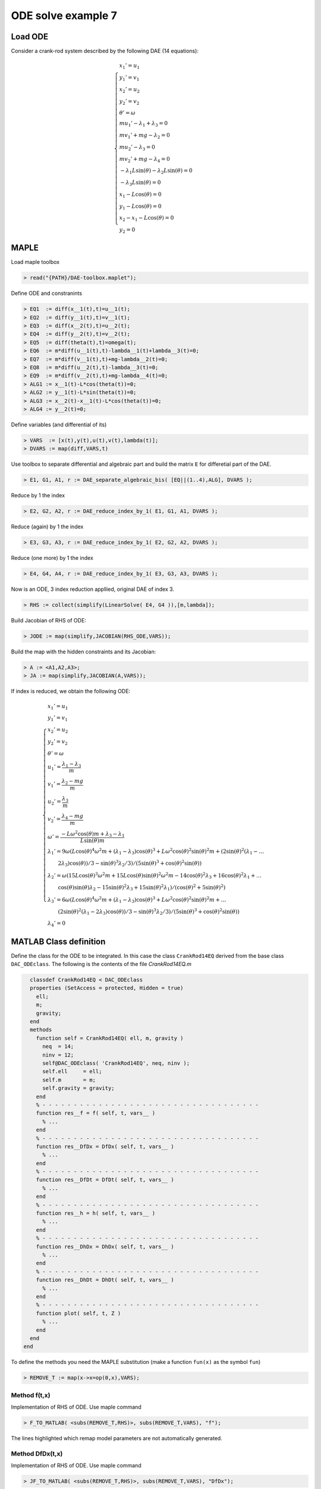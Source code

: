ODE solve example 7
===================

.. image:: images/crank-rod.png
    :align: center
    :width: 25%

Load ODE
--------

Consider a crank-rod system described by the following DAE (14 equations):

.. math::

  \begin{cases}
    x_1' = u_1 & \\
    y_1' = v_1 & \\
    x_2' = u_2 & \\
    y_2' = v_2 & \\
    \theta' = \omega & \\
    m u_1' - \lambda_1 + \lambda_3 = 0 & \\
    m v_1' + mg-\lambda_2 = 0 & \\
    m u_2' - \lambda_3 = 0 & \\
    m v_2' + mg-\lambda_4 = 0 & \\
    -\lambda_1 L \sin(\theta)-\lambda_2 L \sin(\theta) = 0 & \\
    -\lambda_3 L \sin(\theta) = 0 & \\
    x_1 -  L \cos(\theta) = 0 & \\
    y_1 -  L \cos(\theta) = 0 & \\
    x_2 - x_1- L \cos(\theta) = 0 & \\
    y_2 = 0 &
  \end{cases}

MAPLE
-----

Load maple toolbox

.. code-block:: maple

    > read("{PATH}/DAE-toolbox.maplet");

Define ODE and constranints

.. code-block:: maple

    > EQ1  := diff(x__1(t),t)=u__1(t);
    > EQ2  := diff(y__1(t),t)=v__1(t);
    > EQ3  := diff(x__2(t),t)=u__2(t);
    > EQ4  := diff(y__2(t),t)=v__2(t);
    > EQ5  := diff(theta(t),t)=omega(t);
    > EQ6  := m*diff(u__1(t),t)-lambda__1(t)+lambda__3(t)=0;
    > EQ7  := m*diff(v__1(t),t)+mg-lambda__2(t)=0;
    > EQ8  := m*diff(u__2(t),t)-lambda__3(t)=0;
    > EQ9  := m*diff(v__2(t),t)+mg-lambda__4(t)=0;
    > ALG1 := x__1(t)-L*cos(theta(t))=0;
    > ALG2 := y__1(t)-L*sin(theta(t))=0;
    > ALG3 := x__2(t)-x__1(t)-L*cos(theta(t))=0;
    > ALG4 := y__2(t)=0;

Define variables (and differential of its)

.. code-block:: maple

    > VARS  := [x(t),y(t),u(t),v(t),lambda(t)];
    > DVARS := map(diff,VARS,t)

Use toolbox to separate differential and algebraic
part and build the matrix ``E`` for differetial part of the DAE.

.. code-block:: maple

    > E1, G1, A1, r := DAE_separate_algebraic_bis( [EQ||(1..4),ALG], DVARS );

Reduce by 1 the index

.. code-block:: maple

    > E2, G2, A2, r := DAE_reduce_index_by_1( E1, G1, A1, DVARS );

Reduce (again) by 1 the index

.. code-block:: maple

    > E3, G3, A3, r := DAE_reduce_index_by_1( E2, G2, A2, DVARS );

Reduce (one more) by 1 the index

.. code-block:: maple

    > E4, G4, A4, r := DAE_reduce_index_by_1( E3, G3, A3, DVARS );

Now is an ODE, 3 index reduction appllied,
original DAE of index 3.

.. code-block:: maple

    > RHS := collect(simplify(LinearSolve( E4, G4 )),[m,lambda]);


Build Jacobian of RHS of ODE:

.. code-block:: maple

    > JODE := map(simplify,JACOBIAN(RHS_ODE,VARS));

Build the map with the hidden constraints and its Jacobian:

.. code-block:: maple

    > A := <A1,A2,A3>;
    > JA := map(simplify,JACOBIAN(A,VARS));

If index is reduced, we obtain the following ODE:

.. math::

  \begin{cases}
    x_1'       = u_1 & \\
    y_1'       = v_1 & \\
    x_2'       = u_2 & \\
    y_2'       = v_2 & \\
    \theta'    = \omega & \\
    u_1'       = \dfrac{\lambda_1-\lambda_3}{m} & \\
    v_1'       = \dfrac{\lambda_2 - mg}{m} & \\
    u_2'       = \dfrac{\lambda_3}{m} & \\
    v_2'       = \dfrac{\lambda_4 - mg}{m}  & \\
    \omega'    = \dfrac{-L\omega^2\cos(\theta)m + \lambda_3 - \lambda_1}{L\sin(\theta)m} & \\
    \lambda_1' = 9\omega(L\cos(\theta)^4\omega^2m + (\lambda_1 - \lambda_3)\cos(\theta)^3 + L\omega^2\cos(\theta)^2\sin(\theta)^2m + (2\sin(\theta)^2(\lambda_1 - \dots & \\
    \qquad 2\lambda_3)\cos(\theta))/3 - \sin(\theta)^3\lambda_2/3)/(5\sin(\theta)^3 + \cos(\theta)^2\sin(\theta)) & \\
    \lambda_2' = \omega(15L\cos(\theta)^3\omega^2m + 15L\cos(\theta)\sin(\theta)^2\omega^2m - 14\cos(\theta)^2\lambda_3 + 16\cos(\theta)^2\lambda_1 + \dots & \\
    \qquad \cos(\theta)\sin(\theta)\lambda_2 - 15\sin(\theta)^2\lambda_3 + 15\sin(\theta)^2\lambda_1)/(\cos(\theta)^2 + 5\sin(\theta)^2) & \\
    \lambda_3' = 6\omega(L\cos(\theta)^4\omega^2m + (\lambda_1 - \lambda_3)\cos(\theta)^3 + L\omega^2\cos(\theta)^2\sin(\theta)^2m + \dots & \\
    \qquad (2\sin(\theta)^2(\lambda_1 - 2\lambda_3)\cos(\theta))/3 - \sin(\theta)^3\lambda_2/3)/(5\sin(\theta)^3 + \cos(\theta)^2\sin(\theta)) & \\
    \lambda_4' = 0 &
  \end{cases}


MATLAB Class definition
-----------------------

Define the class for the ODE to be integrated.
In this case the class ``CrankRod14EQ`` derived from
the base class ``DAC_ODEclass``.
The following is the contents of the file `CrankRod14EQ.m`

.. code-block:: matlab

      classdef CrankRod14EQ < DAC_ODEclass
      properties (SetAccess = protected, Hidden = true)
        ell;
        m;
        gravity;
      end
      methods
        function self = CrankRod14EQ( ell, m, gravity )
          neq  = 14;
          ninv = 12;
          self@DAC_ODEclass( 'CrankRod14EQ', neq, ninv );
          self.ell     = ell;
          self.m       = m;
          self.gravity = gravity;
        end
        % - - - - - - - - - - - - - - - - - - - - - - - - - - - - - - - - - - -
        function res__f = f( self, t, vars__ )
          % ...
        end
        % - - - - - - - - - - - - - - - - - - - - - - - - - - - - - - - - - - -
        function res__DfDx = DfDx( self, t, vars__ )
          % ...
        end
        % - - - - - - - - - - - - - - - - - - - - - - - - - - - - - - - - - - -
        function res__DfDt = DfDt( self, t, vars__ )
          % ...
        end
        % - - - - - - - - - - - - - - - - - - - - - - - - - - - - - - - - - - -
        function res__h = h( self, t, vars__ )
          % ...
        end
        % - - - - - - - - - - - - - - - - - - - - - - - - - - - - - - - - - - -
        function res__DhDx = DhDx( self, t, vars__ )
          % ...
        end
        % - - - - - - - - - - - - - - - - - - - - - - - - - - - - - - - - - - -
        function res__DhDt = DhDt( self, t, vars__ )
          % ...
        end
        % - - - - - - - - - - - - - - - - - - - - - - - - - - - - - - - - - - -
        function plot( self, t, Z )
          % ...
        end
      end
    end

To define the methods you need the MAPLE
substitution (make a function ``fun(x)`` as the symbol ``fun``)

.. code-block:: maple

    > REMOVE_T := map(x->x=op(0,x),VARS);

Method f(t,x)
~~~~~~~~~~~~~

Implementation of RHS of ODE.
Use maple command

.. code-block:: maple

    > F_TO_MATLAB( <subs(REMOVE_T,RHS)>, subs(REMOVE_T,VARS), "f");

The lines highlighted which remap model parameters
are not automatically generated.

.. code-block:: matlab
    :emphasize-lines: 2-4

    function res__f = f( self, t, vars__ )
      g = self.gravity;
      m = self.m;
      L = self.ell;

      % extract states
      x__1  = vars__(1);
      y__1  = vars__(2);
      x__2  = vars__(3);
      y__2  = vars__(4);
      theta = vars__(5);
      u__1  = vars__(6);
      v__1  = vars__(7);
      u__2  = vars__(8);
      v__2  = vars__(9);
      omega = vars__(10);
      lambda__1 = vars__(11);
      lambda__2 = vars__(12);
      lambda__3 = vars__(13);
      lambda__4 = vars__(14);

      % evaluate function
      res__1 = u__1;
      res__2 = v__1;
      res__3 = u__2;
      res__4 = v__2;
      res__5 = omega;
      t2 = 0.1e1 / m;
      res__6 = t2 * (lambda__1 - lambda__3);
      t3 = m * g;
      res__7 = t2 * (-t3 + lambda__2);
      res__8 = lambda__3 * t2;
      res__9 = t2 * (-t3 + lambda__4);
      t6 = omega ^ 2;
      t7 = cos(theta);
      t10 = L * m * t7 * t6;
      t14 = sin(theta);
      t15 = 0.1e1 / t14;
      res__10 = t2 * t15 / L * (-t10 - lambda__1 + lambda__3);
      t18 = t7 ^ 2;
      t24 = t18 * t7;
      t36 = 0.1e1 / (4 * t18 - 5);
      t38 = t15 * t36 * (3 * m * t18 * L * t6 + lambda__2 * t14 * t18 - lambda__2 * t14 + lambda__1 * t24 + lambda__3 * t24 + 2 * lambda__1 * t7 - 4 * lambda__3 * t7) * omega;
      res__11 = -3 * t38;
      res__12 = -t36 * (lambda__2 * t14 * t7 + lambda__1 * t18 + lambda__3 * t18 + 15 * t10 + 15 * lambda__1 - 15 * lambda__3) * omega;
      res__13 = -2 * t38;

      % store on output
      res__f = zeros(14,1);
      res__f(1) = res__1;
      res__f(2) = res__2;
      res__f(3) = res__3;
      res__f(4) = res__4;
      res__f(5) = res__5;
      res__f(6) = res__6;
      res__f(7) = res__7;
      res__f(8) = res__8;
      res__f(9) = res__9;
      res__f(10) = res__10;
      res__f(11) = res__11;
      res__f(12) = res__12;
      res__f(13) = res__13;
    end

Method DfDx(t,x)
~~~~~~~~~~~~~~~~

Implementation of RHS of ODE.
Use maple command

.. code-block:: maple

    > JF_TO_MATLAB( <subs(REMOVE_T,RHS)>, subs(REMOVE_T,VARS), "DfDx");

The lines highlighted which remap model parameters
are not automatically generated.

.. code-block:: matlab
    :emphasize-lines: 2-4

    function res__DfDx = DfDx( self, t, vars__ )
      g = self.gravity;
      m = self.m;
      L = self.ell;

      % extract states
      x__1  = vars__(1);
      y__1  = vars__(2);
      x__2  = vars__(3);
      y__2  = vars__(4);
      theta = vars__(5);
      u__1  = vars__(6);
      v__1  = vars__(7);
      u__2  = vars__(8);
      v__2  = vars__(9);
      omega = vars__(10);
      lambda__1 = vars__(11);
      lambda__2 = vars__(12);
      lambda__3 = vars__(13);
      lambda__4 = vars__(14);
      % evaluate function
      res__1_1 = u__1;
      res__2_1 = v__1;
      res__3_1 = u__2;
      res__4_1 = v__2;
      res__5_1 = omega;
      t2 = 0.1e1 / m;
      res__6_1 = t2 * (lambda__1 - lambda__3);
      t3 = m * g;
      res__7_1 = t2 * (-t3 + lambda__2);
      res__8_1 = lambda__3 * t2;
      res__9_1 = t2 * (-t3 + lambda__4);
      t6 = omega ^ 2;
      t7 = cos(theta);
      t10 = L * m * t7 * t6;
      t14 = sin(theta);
      t15 = 0.1e1 / t14;
      res__10_1 = t2 * t15 / L * (-t10 - lambda__1 + lambda__3);
      t18 = t7 ^ 2;
      t24 = t18 * t7;
      t36 = 0.1e1 / (4 * t18 - 5);
      t38 = t15 * t36 * (3 * m * t18 * L * t6 + lambda__2 * t14 * t18 - lambda__2 * t14 + lambda__1 * t24 + lambda__3 * t24 + 2 * lambda__1 * t7 - 4 * lambda__3 * t7) * omega;
      res__11_1 = -3 * t38;
      res__12_1 = -t36 * (lambda__2 * t14 * t7 + lambda__1 * t18 + lambda__3 * t18 + 15 * t10 + 15 * lambda__1 - 15 * lambda__3) * omega;
      res__13_1 = -2 * t38;

      % store on output
      res__DfDx       = zeros(14,1);
      res__DfDx(1,1)  = res__1_1;
      res__DfDx(2,1)  = res__2_1;
      res__DfDx(3,1)  = res__3_1;
      res__DfDx(4,1)  = res__4_1;
      res__DfDx(5,1)  = res__5_1;
      res__DfDx(6,1)  = res__6_1;
      res__DfDx(7,1)  = res__7_1;
      res__DfDx(8,1)  = res__8_1;
      res__DfDx(9,1)  = res__9_1;
      res__DfDx(10,1) = res__10_1;
      res__DfDx(11,1) = res__11_1;
      res__DfDx(12,1) = res__12_1;
      res__DfDx(13,1) = res__13_1;
    end

Method DfDt(t,x)
~~~~~~~~~~~~~~~~

Implementation of RHS of ODE.
Use maple command

.. code-block:: maple

    > JF_TO_MATLAB( JACOBIAN(<subs(REMOVE_T,RHS)>, [t]), [t], "DfDt");

The lines highlighted which remap model parameters
are not automatically generated.

.. code-block:: matlab

    function res__DfDt = DfDt( self, t, vars__ )  
      % store on output
      res__DfDt = zeros(14,1);
    end


Method h(t,x)
~~~~~~~~~~~~~

Implementation of hidden constraints:
Use maple command

.. code-block:: maple

    > F_TO_MATLAB( subs(REMOVE_T,A), subs(REMOVE_T,VARS), "h");

The lines highlighted which remap model parameters
are not automatically generated.

.. code-block:: matlab
    :emphasize-lines: 2-4

    function res__h = h( self, t, vars__ )
      g = self.gravity;
      m = self.m;
      L = self.ell;

      % extract states
      x__1  = vars__(1);
      y__1  = vars__(2);
      x__2  = vars__(3);
      y__2  = vars__(4);
      theta = vars__(5);
      u__1  = vars__(6);
      v__1  = vars__(7);
      u__2  = vars__(8);
      v__2  = vars__(9);
      omega = vars__(10);
      lambda__1 = vars__(11);
      lambda__2 = vars__(12);
      lambda__3 = vars__(13);
      lambda__4 = vars__(14);

      % evaluate function
      t2 = sin(theta);
      t4 = cos(theta);
      res__1 = (t2 * (lambda__1 + lambda__3) - lambda__2 * t4) * L;
      t7 = t4 * L;
      res__2 = -x__1 + t7;
      res__3 = t2 * L - y__1;
      res__4 = -x__2 + x__1 + t7;
      res__5 = -y__2;
      t9 = L * omega;
      t10 = t2 * t9;
      res__6 = u__1 + t10;
      res__7 = -t4 * t9 + v__1;
      res__8 = u__2 - u__1 + t10;
      res__9 = v__2;
      t12 = m * g;
      t17 = omega ^ 2;
      t23 = 0.1e1 / m;
      res__10 = t23 / t2 * (t2 * (t12 - lambda__2) + t4 * (lambda__3 - lambda__1) - m * t17 * L);
      res__11 = t23 * (2 * lambda__1 - 3 * lambda__3);
      res__12 = t23 * (t12 - lambda__4);

      % store on output
      res__h     = zeros(12,1);
      res__h(1)  = res__1;
      res__h(2)  = res__2;
      res__h(3)  = res__3;
      res__h(4)  = res__4;
      res__h(5)  = res__5;
      res__h(6)  = res__6;
      res__h(7)  = res__7;
      res__h(8)  = res__8;
      res__h(9)  = res__9;
      res__h(10) = res__10;
      res__h(11) = res__11;
      res__h(12) = res__12;
    end

Method DhDx(t,x)
~~~~~~~~~~~~~~~~

Implementation of jacobian of hidden constraints:
Use maple command

.. code-block:: maple

    > JF_TO_MATLAB( subs(REMOVE_T,JA), subs(REMOVE_T,VARS), "DhDx");

The lines highlighted which remap model parameters
are not automatically generated.

.. code-block:: matlab
    :emphasize-lines: 2-4

    function res__DhDx = DhDx( self, t, vars__ )
      g = self.gravity;
      m = self.m;
      L = self.ell;

      % extract states
      x__1 = vars__(1);
      y__1 = vars__(2);
      x__2 = vars__(3);
      y__2 = vars__(4);
      theta = vars__(5);
      u__1 = vars__(6);
      v__1 = vars__(7);
      u__2 = vars__(8);
      v__2 = vars__(9);
      omega = vars__(10);
      lambda__1 = vars__(11);
      lambda__2 = vars__(12);
      lambda__3 = vars__(13);
      lambda__4 = vars__(14);

      % evaluate function
      t2 = cos(theta);
      t4 = sin(theta);
      res__1_5 = (t2 * (lambda__1 + lambda__3) + lambda__2 * t4) * L;
      res__1_11 = t4 * L;
      t7 = t2 * L;
      res__1_12 = -t7;
      res__1_13 = res__1_11;
      res__2_1 = -1;
      res__2_5 = -res__1_13;
      res__3_2 = -1;
      res__3_5 = t7;
      res__4_1 = 1;
      res__4_3 = -1;
      res__4_5 = res__2_5;
      res__5_4 = -1;
      t8 = L * omega;
      res__6_5 = t2 * t8;
      res__6_6 = 1;
      res__6_10 = res__1_13;
      res__7_5 = t4 * t8;
      res__7_7 = 1;
      res__7_10 = res__1_12;
      res__8_5 = res__6_5;
      res__8_6 = -1;
      res__8_8 = 1;
      res__8_10 = res__6_10;
      res__9_9 = 1;
      t9 = omega ^ 2;
      t14 = t4 ^ 2;
      t17 = 0.1e1 / m;
      res__10_5 = t17 / t14 * (L * m * t2 * t9 + lambda__1 - lambda__3);
      t18 = 0.1e1 / t4;
      res__10_10 = -2 * t18 * t8;
      t22 = t17 * t18 * t2;
      res__10_11 = -t22;
      res__10_12 = -t17;
      res__10_13 = t22;
      res__11_11 = 2 * t17;
      res__11_13 = -3 * t17;
      res__12_14 = res__10_12;

      % store on output
      res__DhDx = zeros(12,14);
      res__DhDx(1,5) = res__1_5;
      res__DhDx(1,11) = res__1_11;
      res__DhDx(1,12) = res__1_12;
      res__DhDx(1,13) = res__1_13;
      res__DhDx(2,1) = res__2_1;
      res__DhDx(2,5) = res__2_5;
      res__DhDx(3,2) = res__3_2;
      res__DhDx(3,5) = res__3_5;
      res__DhDx(4,1) = res__4_1;
      res__DhDx(4,3) = res__4_3;
      res__DhDx(4,5) = res__4_5;
      res__DhDx(5,4) = res__5_4;
      res__DhDx(6,5) = res__6_5;
      res__DhDx(6,6) = res__6_6;
      res__DhDx(6,10) = res__6_10;
      res__DhDx(7,5) = res__7_5;
      res__DhDx(7,7) = res__7_7;
      res__DhDx(7,10) = res__7_10;
      res__DhDx(8,5) = res__8_5;
      res__DhDx(8,6) = res__8_6;
      res__DhDx(8,8) = res__8_8;
      res__DhDx(8,10) = res__8_10;
      res__DhDx(9,9) = res__9_9;
      res__DhDx(10,5) = res__10_5;
      res__DhDx(10,10) = res__10_10;
      res__DhDx(10,11) = res__10_11;
      res__DhDx(10,12) = res__10_12;
      res__DhDx(10,13) = res__10_13;
      res__DhDx(11,11) = res__11_11;
      res__DhDx(11,13) = res__11_13;
      res__DhDx(12,14) = res__12_14;
    end

Method DhDt(t,x)
~~~~~~~~~~~~~~~~

Implementation of RHS of ODE.
Use maple command

.. code-block:: maple

    > JF_TO_MATLAB( JACOBIAN(<subs(REMOVE_T,A)>, [t]), [t], "DhDt");

The lines highlighted which remap model parameters
are not automatically generated.

.. code-block:: matlab

    function res__DhDt = DhDt( self, t, vars__ )
      % store on output
      res__DhDt = zeros(12,1);
    end


Method plot(t,x)
~~~~~~~~~~~~~~~~

Plotting the mechanism:

.. code-block:: matlab

    function CrankRod14EQPlot( t, x1, y1, x2, y2, ell )
      x_0 = 0;
      y_0 = 0;
      xc1 = ell*cos(0:pi/100:2*pi);
      yc1 = ell*sin(0:pi/100:2*pi);
      hold off;
      plot( xc1, yc1, '-r', 'Linewidth', 1 );
      hold on;
      axis_lim = ell*2.5;
      xc2 = -axis_lim:0.05:axis_lim;
      yc2 = 0.0*(-axis_lim:0.05:axis_lim);
      plot( xc2, yc2, '-r', 'Linewidth', 1 );
      axis equal;
      drawLine( x_0, y_0, x1, y1, 'LineWidth', 8, 'Color', 'r' );
      drawLine( x1, y1, x2, y2, 'LineWidth', 8, 'Color', 'r' );
      drawCOG(0.1*ell,x_0,y_0);
      fillCircle( 'b', x1, y1, 0.1*ell );
      fillCircle( 'b', x2, y2, 0.1*ell );
      xlim([ -axis_lim axis_lim ]);
      ylim([ -axis_lim axis_lim ]);
      title(sprintf('time=%5.2g',t));
    end

MATLAB usage in script
----------------------

Instantiate the ODE
~~~~~~~~~~~~~~~~~~~

Having `CrankRod14EQ.m` now can instantiate the ODE

.. code-block:: matlab

  % load the crank and rod model in the variable ode
  ell     = 1.0;
  m       = 1.0;
  gravity = 9.81;
  ode     = CrankRod14EQ( ell, m, gravity );

Choose solver
~~~~~~~~~~~~~

Choose `ExplicitEuler` as solver and attach the
instantiated ode to it.

.. code-block:: matlab

  solver = ExplicitEuler(); % initialize solver
  solver.setODE(ode);       % Attach ode to the solver

Integrate
~~~~~~~~~

Select the range and the sampling point for the numerical solution

.. code-block:: matlab

  Tmax = 7.5;
  h    = 0.05;
  tt   = 0:h:Tmax;

setup initial condition, use hidden constraint

.. math::

  \begin{cases}
    -\lambda_1L\sin(\theta) + \lambda_2L\cos(\theta) - \lambda_3L\sin(\theta) = 0 & \\
    x_1 - L\cos(\theta) = 0 & \\
    y_1 - L\sin(\theta) = 0 & \\
    x_2 - x_1 - L\cos(\theta) = 0 & \\
    y_2 = 0 & \\
    u_1 + L\omega\sin(\theta) = 0 & \\
    v_1 - L\omega\cos(\theta) = 0 & \\
    u_2 - u_1 + L\omega\sin(\theta) = 0 & \\
    v_2 = 0 & \\
    (-gm + \lambda_2)/m + (\omega^2\cos(\theta)Lm + \lambda_1 - \lambda_3)\cos(\theta)/(\sin(\theta)m) + L\omega^2\sin(\theta) = 0 & \\
    \lambda_3/m + (\lambda_3 - \lambda_1)/m - (\omega^2\cos(\theta)Lm + \lambda_1 - \lambda_3)/m + \omega^2\cos(\theta)L = 0 & \\
    (-gm + \lambda_4)/m = 0 &
  \end{cases}

to set consistent initial conditions

.. code-block:: matlab

  angle     = -pi/4;
  speed     = 0.0;
  x_10      = ell*cos(angle);
  y_10      = ell*sin(angle);
  x_20      = 2*ell*cos(angle);
  y_20      = 0;
  theta_0   = angle;
  u_10      = -speed*ell*sin(angle);
  v_10      = speed*ell*cos(angle);
  u_20      = -2*speed*ell*sin(angle);
  v_20      = 0;
  lambda_10 = -3*m*cos(angle)*(ell*(speed^2)-gravity*sin(angle))*(1/(4*sin(angle)^2+1));
  lambda_20 = -5*m*sin(angle)*(ell*(speed^2)-gravity*sin(angle))*(1/(4*sin(angle)^2+1));
  lambda_30 = -2*m*cos(angle)*(ell*(speed^2)-gravity*sin(angle))*(1/(4*sin(angle)^2+1));
  lambda_40 = m*gravity;
  ini       = [ x_10; y_10; x_20; y_20; theta_0; ...
                u_10; v_10; u_20; v_20; ...
                lambda_10; lambda_20; lambda_30; lambda_40; ];

compute numerical solution

.. code-block:: matlab

  sol = solver.advance( tt, ini );

now the matrix ``sol`` contain the solution.
The first column contain \(\theta\) the second column
contains  \(\omega\).

Extract solution
~~~~~~~~~~~~~~~~

.. code-block:: matlab

  x_1   = sol(1,:);
  y_1   = sol(2,:);
  x_2   = sol(3,:);
  y_2   = sol(4,:);

Plot the solution
~~~~~~~~~~~~~~~~~

.. code-block:: matlab

  % sample a circle and plot (the constraint)
  xc1 = ell*cos(0:pi/100:2*pi);
  yc1 = ell*sin(0:pi/100:2*pi);
  plot( xc1, yc1, '-r', 'Linewidth', 1 );
  hold on
  axis_lim = ell*2.2;
  xc2 = -axis_lim:0.05:axis_lim;
  yc2 = 0.0*(-axis_lim:0.05:axis_lim);
  plot( xc2, yc2, '-r', 'Linewidth', 1 );
  axis equal
  plot( x_1, y_1, '-o', 'MarkerSize', 6, 'Linewidth', 2, 'Color', 'blue' );
  plot( x_2, y_2, '-o', 'MarkerSize', 6, 'Linewidth', 2, 'Color', 'green' );
  xlim([-axis_lim axis_lim])
  ylim([-axis_lim axis_lim])
  title('x,y');

.. image:: ./images/Manual_ODE_TEST7_fig1.png
   :width: 90%
   :align: center

.. code-block:: matlab

  ode.animate_plot( tt, sol, 10, 1 );

.. image:: ./images/Manual_ODE_TEST7_mov1.mp4
   :width: 90%
   :align: center
